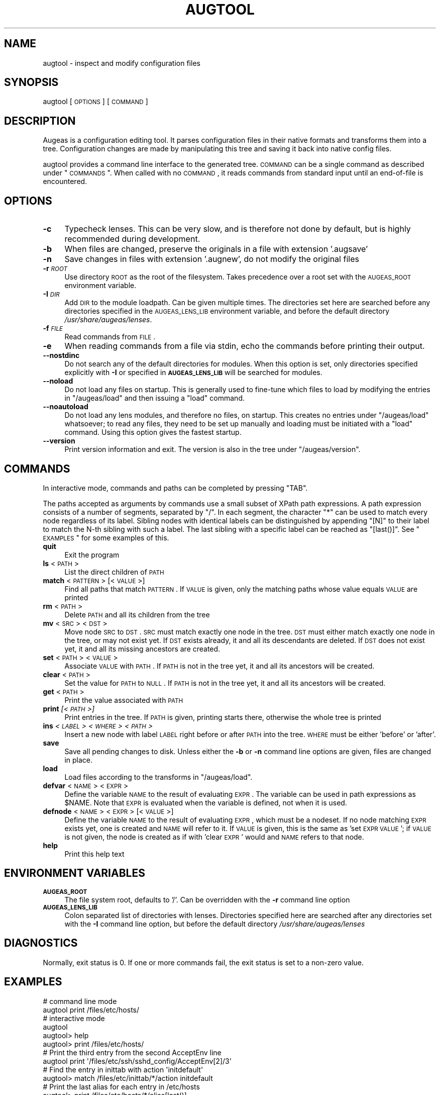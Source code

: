 .\" Automatically generated by Pod::Man 2.23 (Pod::Simple 3.14)
.\"
.\" Standard preamble:
.\" ========================================================================
.de Sp \" Vertical space (when we can't use .PP)
.if t .sp .5v
.if n .sp
..
.de Vb \" Begin verbatim text
.ft CW
.nf
.ne \\$1
..
.de Ve \" End verbatim text
.ft R
.fi
..
.\" Set up some character translations and predefined strings.  \*(-- will
.\" give an unbreakable dash, \*(PI will give pi, \*(L" will give a left
.\" double quote, and \*(R" will give a right double quote.  \*(C+ will
.\" give a nicer C++.  Capital omega is used to do unbreakable dashes and
.\" therefore won't be available.  \*(C` and \*(C' expand to `' in nroff,
.\" nothing in troff, for use with C<>.
.tr \(*W-
.ds C+ C\v'-.1v'\h'-1p'\s-2+\h'-1p'+\s0\v'.1v'\h'-1p'
.ie n \{\
.    ds -- \(*W-
.    ds PI pi
.    if (\n(.H=4u)&(1m=24u) .ds -- \(*W\h'-12u'\(*W\h'-12u'-\" diablo 10 pitch
.    if (\n(.H=4u)&(1m=20u) .ds -- \(*W\h'-12u'\(*W\h'-8u'-\"  diablo 12 pitch
.    ds L" ""
.    ds R" ""
.    ds C` ""
.    ds C' ""
'br\}
.el\{\
.    ds -- \|\(em\|
.    ds PI \(*p
.    ds L" ``
.    ds R" ''
'br\}
.\"
.\" Escape single quotes in literal strings from groff's Unicode transform.
.ie \n(.g .ds Aq \(aq
.el       .ds Aq '
.\"
.\" If the F register is turned on, we'll generate index entries on stderr for
.\" titles (.TH), headers (.SH), subsections (.SS), items (.Ip), and index
.\" entries marked with X<> in POD.  Of course, you'll have to process the
.\" output yourself in some meaningful fashion.
.ie \nF \{\
.    de IX
.    tm Index:\\$1\t\\n%\t"\\$2"
..
.    nr % 0
.    rr F
.\}
.el \{\
.    de IX
..
.\}
.\"
.\" Accent mark definitions (@(#)ms.acc 1.5 88/02/08 SMI; from UCB 4.2).
.\" Fear.  Run.  Save yourself.  No user-serviceable parts.
.    \" fudge factors for nroff and troff
.if n \{\
.    ds #H 0
.    ds #V .8m
.    ds #F .3m
.    ds #[ \f1
.    ds #] \fP
.\}
.if t \{\
.    ds #H ((1u-(\\\\n(.fu%2u))*.13m)
.    ds #V .6m
.    ds #F 0
.    ds #[ \&
.    ds #] \&
.\}
.    \" simple accents for nroff and troff
.if n \{\
.    ds ' \&
.    ds ` \&
.    ds ^ \&
.    ds , \&
.    ds ~ ~
.    ds /
.\}
.if t \{\
.    ds ' \\k:\h'-(\\n(.wu*8/10-\*(#H)'\'\h"|\\n:u"
.    ds ` \\k:\h'-(\\n(.wu*8/10-\*(#H)'\`\h'|\\n:u'
.    ds ^ \\k:\h'-(\\n(.wu*10/11-\*(#H)'^\h'|\\n:u'
.    ds , \\k:\h'-(\\n(.wu*8/10)',\h'|\\n:u'
.    ds ~ \\k:\h'-(\\n(.wu-\*(#H-.1m)'~\h'|\\n:u'
.    ds / \\k:\h'-(\\n(.wu*8/10-\*(#H)'\z\(sl\h'|\\n:u'
.\}
.    \" troff and (daisy-wheel) nroff accents
.ds : \\k:\h'-(\\n(.wu*8/10-\*(#H+.1m+\*(#F)'\v'-\*(#V'\z.\h'.2m+\*(#F'.\h'|\\n:u'\v'\*(#V'
.ds 8 \h'\*(#H'\(*b\h'-\*(#H'
.ds o \\k:\h'-(\\n(.wu+\w'\(de'u-\*(#H)/2u'\v'-.3n'\*(#[\z\(de\v'.3n'\h'|\\n:u'\*(#]
.ds d- \h'\*(#H'\(pd\h'-\w'~'u'\v'-.25m'\f2\(hy\fP\v'.25m'\h'-\*(#H'
.ds D- D\\k:\h'-\w'D'u'\v'-.11m'\z\(hy\v'.11m'\h'|\\n:u'
.ds th \*(#[\v'.3m'\s+1I\s-1\v'-.3m'\h'-(\w'I'u*2/3)'\s-1o\s+1\*(#]
.ds Th \*(#[\s+2I\s-2\h'-\w'I'u*3/5'\v'-.3m'o\v'.3m'\*(#]
.ds ae a\h'-(\w'a'u*4/10)'e
.ds Ae A\h'-(\w'A'u*4/10)'E
.    \" corrections for vroff
.if v .ds ~ \\k:\h'-(\\n(.wu*9/10-\*(#H)'\s-2\u~\d\s+2\h'|\\n:u'
.if v .ds ^ \\k:\h'-(\\n(.wu*10/11-\*(#H)'\v'-.4m'^\v'.4m'\h'|\\n:u'
.    \" for low resolution devices (crt and lpr)
.if \n(.H>23 .if \n(.V>19 \
\{\
.    ds : e
.    ds 8 ss
.    ds o a
.    ds d- d\h'-1'\(ga
.    ds D- D\h'-1'\(hy
.    ds th \o'bp'
.    ds Th \o'LP'
.    ds ae ae
.    ds Ae AE
.\}
.rm #[ #] #H #V #F C
.\" ========================================================================
.\"
.IX Title "AUGTOOL 1"
.TH AUGTOOL 1 "2011-01-19" "Augeas 0.7.4" "Augeas"
.\" For nroff, turn off justification.  Always turn off hyphenation; it makes
.\" way too many mistakes in technical documents.
.if n .ad l
.nh
.SH "NAME"
augtool \- inspect and modify configuration files
.SH "SYNOPSIS"
.IX Header "SYNOPSIS"
augtool [\s-1OPTIONS\s0] [\s-1COMMAND\s0]
.SH "DESCRIPTION"
.IX Header "DESCRIPTION"
Augeas is a configuration editing tool. It parses configuration files
in their native formats and transforms them into a tree. Configuration
changes are made by manipulating this tree and saving it back into
native config files.
.PP
augtool provides a command line interface to the generated tree. \s-1COMMAND\s0
can be a single command as described under \*(L"\s-1COMMANDS\s0\*(R". When called with
no \s-1COMMAND\s0, it reads commands from standard input until an end-of-file is
encountered.
.SH "OPTIONS"
.IX Header "OPTIONS"
.IP "\fB\-c\fR" 4
.IX Item "-c"
Typecheck lenses. This can be very slow, and is therefore not done by
default, but is highly recommended during development.
.IP "\fB\-b\fR" 4
.IX Item "-b"
When files are changed, preserve the originals in a file with extension
\&'.augsave'
.IP "\fB\-n\fR" 4
.IX Item "-n"
Save changes in files with extension '.augnew', do not modify the original
files
.IP "\fB\-r\fR \fI\s-1ROOT\s0\fR" 4
.IX Item "-r ROOT"
Use directory \s-1ROOT\s0 as the root of the filesystem. Takes precedence over a
root set with the \s-1AUGEAS_ROOT\s0 environment variable.
.IP "\fB\-I\fR \fI\s-1DIR\s0\fR" 4
.IX Item "-I DIR"
Add \s-1DIR\s0 to the module loadpath. Can be given multiple times. The
directories set here are searched before any directories specified in the
\&\s-1AUGEAS_LENS_LIB\s0 environment variable, and before the default directory
\&\fI/usr/share/augeas/lenses\fR.
.IP "\fB\-f\fR \fI\s-1FILE\s0\fR" 4
.IX Item "-f FILE"
Read commands from \s-1FILE\s0.
.IP "\fB\-e\fR" 4
.IX Item "-e"
When reading commands from a file via stdin, echo the commands before
printing their output.
.IP "\fB\-\-nostdinc\fR" 4
.IX Item "--nostdinc"
Do not search any of the default directories for modules. When this option
is set, only directories specified explicitly with \fB\-I\fR or specified in
\&\fB\s-1AUGEAS_LENS_LIB\s0\fR will be searched for modules.
.IP "\fB\-\-noload\fR" 4
.IX Item "--noload"
Do not load any files on startup. This is generally used to fine-tune which
files to load by modifying the entries in \f(CW\*(C`/augeas/load\*(C'\fR and then issuing
a \f(CW\*(C`load\*(C'\fR command.
.IP "\fB\-\-noautoload\fR" 4
.IX Item "--noautoload"
Do not load any lens modules, and therefore no files, on startup. This
creates no entries under \f(CW\*(C`/augeas/load\*(C'\fR whatsoever; to read any files,
they need to be set up manually and loading must be initiated with a
\&\f(CW\*(C`load\*(C'\fR command. Using this option gives the fastest startup.
.IP "\fB\-\-version\fR" 4
.IX Item "--version"
Print version information and exit. The version is also in the tree under
\&\f(CW\*(C`/augeas/version\*(C'\fR.
.SH "COMMANDS"
.IX Header "COMMANDS"
In interactive mode, commands and paths can be completed by pressing \f(CW\*(C`TAB\*(C'\fR.
.PP
The paths accepted as arguments by commands use a small subset of XPath
path expressions. A path expression consists of a number of segments,
separated by \f(CW\*(C`/\*(C'\fR. In each segment, the character \f(CW\*(C`*\*(C'\fR can be used to match
every node regardless of its label. Sibling nodes with identical labels can
be distinguished by appending \f(CW\*(C`[N]\*(C'\fR to their label to match the N\-th
sibling with such a label. The last sibling with a specific label can be
reached as \f(CW\*(C`[last()]\*(C'\fR. See \*(L"\s-1EXAMPLES\s0\*(R" for some examples of this.
.IP "\fBquit\fR" 4
.IX Item "quit"
Exit the program
.IP "\fBls\fR <\s-1PATH\s0>" 4
.IX Item "ls <PATH>"
List the direct children of \s-1PATH\s0
.IP "\fBmatch\fR <\s-1PATTERN\s0> [<\s-1VALUE\s0>]" 4
.IX Item "match <PATTERN> [<VALUE>]"
Find all paths that match \s-1PATTERN\s0. If \s-1VALUE\s0 is given, only the matching
paths whose value equals \s-1VALUE\s0 are printed
.IP "\fBrm\fR <\s-1PATH\s0>" 4
.IX Item "rm <PATH>"
Delete \s-1PATH\s0 and all its children from the tree
.IP "\fBmv\fR <\s-1SRC\s0> <\s-1DST\s0>" 4
.IX Item "mv <SRC> <DST>"
Move node \s-1SRC\s0 to \s-1DST\s0. \s-1SRC\s0 must match exactly one node in the tree.  \s-1DST\s0
must either match exactly one node in the tree, or may not exist yet. If
\&\s-1DST\s0 exists already, it and all its descendants are deleted. If \s-1DST\s0 does not
exist yet, it and all its missing ancestors are created.
.IP "\fBset\fR <\s-1PATH\s0> <\s-1VALUE\s0>" 4
.IX Item "set <PATH> <VALUE>"
Associate \s-1VALUE\s0 with \s-1PATH\s0. If \s-1PATH\s0 is not in the tree yet,
it and all its ancestors will be created.
.IP "\fBclear\fR <\s-1PATH\s0>" 4
.IX Item "clear <PATH>"
Set the value for \s-1PATH\s0 to \s-1NULL\s0. If \s-1PATH\s0 is not in the tree yet, it and all
its ancestors will be created.
.IP "\fBget\fR <\s-1PATH\s0>" 4
.IX Item "get <PATH>"
Print the value associated with \s-1PATH\s0
.IP "\fBprint\fR \fI[<\s-1PATH\s0>]\fR" 4
.IX Item "print [<PATH>]"
Print entries in the tree. If \s-1PATH\s0 is given, printing starts there,
otherwise the whole tree is printed
.IP "\fBins\fR \fI<\s-1LABEL\s0>\fR \fI<\s-1WHERE\s0>\fR \fI<\s-1PATH\s0>\fR" 4
.IX Item "ins <LABEL> <WHERE> <PATH>"
Insert a new node with label \s-1LABEL\s0 right before or after \s-1PATH\s0 into the
tree. \s-1WHERE\s0 must be either 'before' or 'after'.
.IP "\fBsave\fR" 4
.IX Item "save"
Save all pending changes to disk. Unless either the \fB\-b\fR or \fB\-n\fR
command line options are given, files are changed in place.
.IP "\fBload\fR" 4
.IX Item "load"
Load files according to the transforms in \f(CW\*(C`/augeas/load\*(C'\fR.
.IP "\fBdefvar\fR <\s-1NAME\s0> <\s-1EXPR\s0>" 4
.IX Item "defvar <NAME> <EXPR>"
Define the variable \s-1NAME\s0 to the result of evaluating \s-1EXPR\s0. The variable
can be used in path expressions as \f(CW$NAME\fR. Note that \s-1EXPR\s0 is evaluated when
the variable is defined, not when it is used.
.IP "\fBdefnode\fR <\s-1NAME\s0> <\s-1EXPR\s0> [<\s-1VALUE\s0>]" 4
.IX Item "defnode <NAME> <EXPR> [<VALUE>]"
Define the variable \s-1NAME\s0 to the result of evaluating \s-1EXPR\s0, which must be a
nodeset. If no node matching \s-1EXPR\s0 exists yet, one is created and \s-1NAME\s0 will
refer to it. If \s-1VALUE\s0 is given, this is the same as 'set \s-1EXPR\s0 \s-1VALUE\s0'; if
\&\s-1VALUE\s0 is not given, the node is created as if with 'clear \s-1EXPR\s0' would and
\&\s-1NAME\s0 refers to that node.
.IP "\fBhelp\fR" 4
.IX Item "help"
Print this help text
.SH "ENVIRONMENT VARIABLES"
.IX Header "ENVIRONMENT VARIABLES"
.IP "\fB\s-1AUGEAS_ROOT\s0\fR" 4
.IX Item "AUGEAS_ROOT"
The file system root, defaults to '/'. Can be overridden with
the \fB\-r\fR command line option
.IP "\fB\s-1AUGEAS_LENS_LIB\s0\fR" 4
.IX Item "AUGEAS_LENS_LIB"
Colon separated list of directories with lenses. Directories specified here
are searched after any directories set with the \fB\-I\fR command line option,
but before the default directory \fI/usr/share/augeas/lenses\fR
.SH "DIAGNOSTICS"
.IX Header "DIAGNOSTICS"
Normally, exit status is 0. If one or more commands fail, the exit status
is set to a non-zero value.
.SH "EXAMPLES"
.IX Header "EXAMPLES"
.Vb 2
\&  # command line mode
\&  augtool print /files/etc/hosts/
\&
\&  # interactive mode
\&  augtool
\&  augtool> help
\&  augtool> print /files/etc/hosts/
\&
\&  # Print the third entry from the second AcceptEnv line
\&  augtool print \*(Aq/files/etc/ssh/sshd_config/AcceptEnv[2]/3\*(Aq
\&
\&  # Find the entry in inittab with action \*(Aqinitdefault\*(Aq
\&  augtool> match /files/etc/inittab/*/action initdefault
\&
\&  # Print the last alias for each entry in /etc/hosts
\&  augtool> print /files/etc/hosts/*/alias[last()]
.Ve
.SH "FILES"
.IX Header "FILES"
Lenses and schema definitions in \fI/usr/share/augeas/lenses\fR
.SH "AUTHOR"
.IX Header "AUTHOR"
.Vb 1
\&  David Lutterkort <dlutter@redhat.com>
.Ve
.SH "COPYRIGHT AND LICENSE"
.IX Header "COPYRIGHT AND LICENSE"
Copyright 2007, 2008 Red Hat Inc.
.PP
Augeas (and augtool) are distributed under the \s-1GNU\s0 Lesser General Public
License (\s-1LGPL\s0)
.SH "SEE ALSO"
.IX Header "SEE ALSO"
\&\fBAugeas\fR project homepage <http://www.augeas.net/>
.PP
augparse
